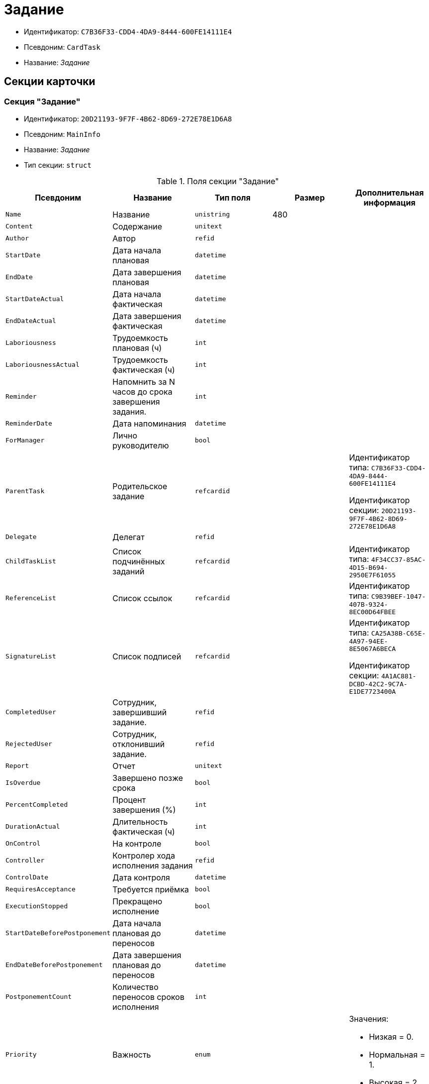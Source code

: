 = Задание

* Идентификатор: `C7B36F33-CDD4-4DA9-8444-600FE14111E4`
* Псевдоним: `CardTask`
* Название: _Задание_

== Секции карточки

=== Секция "Задание"

* Идентификатор: `20D21193-9F7F-4B62-8D69-272E78E1D6A8`
* Псевдоним: `MainInfo`
* Название: _Задание_
* Тип секции: `struct`

.Поля секции "Задание"
[width="100%",cols="20%,20%,20%,20%,20%",options="header"]
|===
|Псевдоним |Название |Тип поля |Размер |Дополнительная информация
|`Name` |Название |`unistring` |480 |
|`Content` |Содержание |`unitext` | |
|`Author` |Автор |`refid` | |
|`StartDate` |Дата начала плановая |`datetime` | |
|`EndDate` |Дата завершения плановая |`datetime` | |
|`StartDateActual` |Дата начала фактическая |`datetime` | |
|`EndDateActual` |Дата завершения фактическая |`datetime` | |
|`Laboriousness` |Трудоемкость плановая (ч) |`int` | |
|`LaboriousnessActual` |Трудоемкость фактическая (ч) |`int` | |
|`Reminder` |Напомнить за N часов до срока завершения задания. |`int` | |
|`ReminderDate` |Дата напоминания |`datetime` | |
|`ForManager` |Лично руководителю |`bool` | |
|`ParentTask` |Родительское задание |`refcardid` | a|
Идентификатор типа: `C7B36F33-CDD4-4DA9-8444-600FE14111E4`

Идентификатор секции: `20D21193-9F7F-4B62-8D69-272E78E1D6A8`

|`Delegate` |Делегат |`refid` | |
|`ChildTaskList` |Список подчинённых заданий |`refcardid` | |Идентификатор типа: `4F34CC37-85AC-4D15-B694-2950E7F61055`
|`ReferenceList` |Список ссылок |`refcardid` | |Идентификатор типа: `C9B39BEF-1047-407B-9324-8EC00D64FBEE`
|`SignatureList` |Список подписей |`refcardid` | a|
Идентификатор типа: `CA25A38B-C65E-4A97-94EE-8E5067A6BECA`

Идентификатор секции: `4A1AC881-DCBD-42C2-9C7A-E1DE7723400A`

|`CompletedUser` |Сотрудник, завершивший задание. |`refid` | |
|`RejectedUser` |Сотрудник, отклонивший задание. |`refid` | |
|`Report` |Отчет |`unitext` | |
|`IsOverdue` |Завершено позже срока |`bool` | |
|`PercentCompleted` |Процент завершения (%) |`int` | |
|`DurationActual` |Длительность фактическая (ч) |`int` | |
|`OnControl` |На контроле |`bool` | |
|`Controller` |Контролер хода исполнения задания |`refid` | |
|`ControlDate` |Дата контроля |`datetime` | |
|`RequiresAcceptance` |Требуется приёмка |`bool` | |
|`ExecutionStopped` |Прекращено исполнение |`bool` | |
|`StartDateBeforePostponement` |Дата начала плановая до переносов |`datetime` | |
|`EndDateBeforePostponement` |Дата завершения плановая до переносов |`datetime` | |
|`PostponementCount` |Количество переносов сроков исполнения |`int` | |
|`Priority` |Важность |`enum` | a|.Значения:
* Низкая = 0.
* Нормальная = 1.
* Высокая = 2.
|`StartTaskDate` |Дата отправки задания |`datetime` | |
|`OutlookTask` |Задание Microsoft Outlook` |`unistring` |256 |
|`CreateMessages` |Сформировать сообщения для задания |`bool` | |
|`Number` |Номер |`refid` | |
|`ResponsibleTaskId` |Задание ответственного исполнителя |`refcardid` | a|
Идентификатор типа: `C7B36F33-CDD4-4DA9-8444-600FE14111E4`

Идентификатор секции: `20D21193-9F7F-4B62-8D69-272E78E1D6A8`

|`ResponsibleTaskPerformerId` |Ответственный исполнитель |`refid` | |
|`CompletionResult` |Результат завершения задания |`refid` | |
|`AdditionalFileList` |Список дополнительных файлов |`refcardid` | |Идентификатор типа: `065E13F8-4E13-4E47-9E2A-A5F86E6439AA`
|`ReadOnlyFileList` |Список файлов только для чтения |`refcardid` | |Идентификатор типа: `065E13F8-4E13-4E47-9E2A-A5F86E6439AA`
|`ReconcileFileList` |Список файлов на согласование |`refcardid` | |Идентификатор типа: `065E13F8-4E13-4E47-9E2A-A5F86E6439AA`
|`KindControl` |Вид контроля |`refid` | |
|`RequestedEndDate` |Запрошенный срок |`datetime` | |
|`WorkGroup` |Рабочая группа |`refid` | |
|`CancelDelegationUser` |Сотрудник, отменивший делегирование |`refid` | |
|`CreatedByTrigger` |Создано триггером |`bool` | |
|`Kind` |Вид |`refid` | |
|`State` |Состояние |`refid` | |
|===

=== Подчиненные секции

=== Секция "Выбранные исполнители"

* Идентификатор: `5149E42F-FD41-458F-93D9-D00F4A105E9C
* Псевдоним: `SelectedPerformers`
* Название: _Выбранные исполнители_
* Тип секции: `coll`

.Поля секции "Выбранные исполнители"
[width="100%",cols="20%,20%,20%,20%,20%",options="header"]
|===
|Псевдоним |Название |Тип поля |Размер |Дополнительная информация
|`Employee` |Сотрудник |`refid` | |
|`Unit` |Подразделение |`refid` | |
|`Group` |Группа |`refid` | |
|`StaffRole` |Роль |`refid` | |
|`SearchWord` |Поисковое слово |`uniqueid` | |
|===

=== Секция "Назначенные исполнители"

* Идентификатор: `80C8F976-1F0D-4B67-82D2-A59230ECADE7`
* Псевдоним: `Performers`
* Название: _Назначенные исполнители_
* Тип секции: `coll`

.Поля секции "Назначенные исполнители"
[width="100%",cols="20%,20%,20%,20%,20%",options="header"]
|===
|Псевдоним |Название |Тип поля |Размер |Дополнительная информация
|`Employee` |Сотрудник |`refid` | a|.Поля ссылки:
* `EmployeeDisplayString > DisplayString`
|===

=== Секция "Системные свойства"

* Идентификатор: `CAC73A35-ABAF-4A57-A7A9-C2006F1C14BC
* Псевдоним: `System`
* Название: _Системные свойства_
* Тип секции: `struct`

.Поля секции "Системные свойства"
[width="100%",cols="20%,20%,20%,20%,20%",options="header"]
|===
|Псевдоним |Название |Тип поля |Размер |Дополнительная информация
|`State` |Состояние |`refid` | |
|`Kind` |Вид |`refid` | |
|===

=== Секция "Номера"

* Идентификатор: `F8008032-E07B-467D-809F-DE0EACC92E29`
* Псевдоним: `Numbers`
* Название: _Номера_
* Тип секции: `coll`

.Поля секции "Номера"
[width="100%",cols="20%,20%,20%,20%,20%",options="header"]
|===
|Псевдоним |Название |Тип поля |Размер |Дополнительная информация
|`NumericPart` |Числовая часть |`refid` | |
|`Number` |Номер |`string` | |
|===

=== Секция "Бизнес-процессы"

* Идентификатор: `3A4614CC-9C46-47D2-9D38-C4A6E42D945B
* Псевдоним: `Processes`
* Название: _Бизнес-процессы_
* Тип секции: `coll`

.Поля секции "Бизнес-процессы"
[width="100%",cols="20%,20%,20%,20%,20%",options="header"]
|===
|Псевдоним |Название |Тип поля |Размер |Дополнительная информация
|`ProcessId` |Ссылка на процесс |`refcardid` | a|
Идентификатор типа: `AE82DD57-348C-4407-A50A-9F2C7D694DA8`

Идентификатор секции: `0EF6BCCA-7A09-4027-A3A2-D2EEECA1BF4D`

|`ProcessKind` |Вид процесса |`refid` | |
|===

=== Секция "Текущие исполнители"

* Идентификатор: `134EA363-F5A8-4B80-B302-B21C954CE983`
* Псевдоним: `CurrentPerformers`
* Название: _Текущие исполнители_
* Тип секции: `coll`

.Поля секции "Текущие исполнители"
[width="100%",cols="20%,20%,20%,20%,20%",options="header"]
|===
|Псевдоним |Название |Тип поля |Размер |Дополнительная информация
|`Employee` |Сотрудник |`refid` | a|.Поля ссылки:
* `EmployeeDisplayString > DisplayString`
|===

=== Секция "Список делегирования"

* Идентификатор: `2BD2883D-0FBE-47F3-A24B-D5489466765A
* Псевдоним: `Delegates`
* Название: _Список делегирования_
* Тип секции: `tree`

.Поля секции "Список делегирования"
[width="100%",cols="20%,20%,20%,20%,20%",options="header"]
|===
|Псевдоним |Название |Тип поля |Размер |Дополнительная информация
|`Return` |Признак возврата с делегирования |`bool` | |
|`Returned` |Возвращено |`bool` | |
|`Performer` |Исполнитель |`refid` | a|.Поля ссылки:
* `EmployeeDisplayString > DisplayString`
|`Date` |Время выполнения делегирования |`datetime` | |
|`Comment` |Комментарий при выполнений делегирования |`unistring` |2048 |
|`Reason` |Причина делегирования |`enum` | a|.Значения:
* Исполнитель не активен = 0.
* Автоматически = 1.
* Делегирование = 2.
|`DelegatedEmployee` |Сотрудник, выполнивший делегирование |`refid` | |
|`ReturnDate` |Дата возврата с делегирования |`datetime` | |
|===

=== Подчиненные секции

=== Секция "Исполнители"

* Идентификатор: `02BB0DB2-F0D2-4280-91F9-FE532E3FBE1F
* Псевдоним: `DelegatedPerformers`
* Название: _Исполнители_
* Тип секции: `coll`

.Поля секции "Исполнители"
[width="100%",cols="20%,20%,20%,20%,20%",options="header"]
|===
|Псевдоним |Название |Тип поля |Размер |Дополнительная информация
|`Employee` |Сотрудник |`refid` | a|.Поля ссылки:
* `EmployeeDisplayString > DisplayString`
|===

=== Секция "Кому делегировано"

* Идентификатор: `D3A43C3F-5EBB-4802-BB6B-58CA2717EA2F
* Псевдоним: `DelegatedTo`
* Название: _Кому делегировано_
* Тип секции: `coll`

."Поля секции "Кому делегировано"
[width="100%",cols="20%,20%,20%,20%,20%",options="header"]
|===
|Псевдоним |Название |Тип поля |Размер |Дополнительная информация
|`Employee` |Сотрудник |`refid` | a|.Поля ссылки:
* `EmployeeDisplayString > DisplayString`
|===

=== Секция "Актуальные делегаты"

* Идентификатор: `27322A99-5272-422A-9376-F3557589C6F5`
* Псевдоним: `ActualDelegates`
* Название: _Актуальные делегаты_
* Тип секции: `coll`

."Поля секции "Актуальные делегаты"
[width="100%",cols="20%,20%,20%,20%,20%",options="header"]
|===
|Псевдоним |Название |Тип поля |Размер |Дополнительная информация
|`Employee` |Сотрудник |`refid` | a|.Поля ссылки:
* `EmployeeDisplayString > DisplayString`
|===

=== Секция "Комментарии"

* Идентификатор: `3CD88465-02FA-4CE1-883F-DD6E099FE1CC
* Псевдоним: `Comments`
* Название: _Комментарии_
* Тип секции: `coll`

."Поля секции "Комментарии"
[width="100%",cols="20%,20%,20%,20%,20%",options="header"]
|===
|Псевдоним |Название |Тип поля |Размер |Дополнительная информация
|`Author` |Автор комментария |`refid` | |
|`CreationDate` |Дата создания |`datetime` | |
|`Content` |Содержание |`unitext` | |
|===

=== Секция "Настройки"

* Идентификатор: `629161CD-F970-4538-BC07-F56CDB937B3D
* Псевдоним: `Presets`
* Название: _Настройки_
* Тип секции: `struct`

."Поля секции "Настройки"
[width="100%",cols="20%,20%,20%,20%,20%",options="header"]
|===
|Псевдоним |Название |Тип поля |Размер |Дополнительная информация
|`AllowDelegateToAnyEmployee` |Разрешено делегирование вручную любому сотруднику |`bool` | |
|`AllowDelegateToEmployeeFromList` |Разрешено делегирование вручную сотруднику из списка |`bool` | |
|`RequestCommentAtTaskRejection` |Запрашивать комментарий при отклонении задания |`bool` | |
|`UseBusinessCalendar` |Использовать бизнес-календарь |`bool` | |
|`AllowDelegateManual` |Разрешено делегировать вручную |`bool` | |
|`DelegateToDeputy` |Разрешить делегирование заместителю при неактивности исполнителя |`bool` | |
|`Initialized` |Инициализированы |`bool` | |
|===

=== Подчиненные секции

=== Секция "Настройка исполнителей"

* Идентификатор: `8A7520F9-032F-4A6C-850A-AB02FCAB5B1E
* Псевдоним: `DelegationPresets`
* Название: _Настройка исполнителей
* Тип секции: `coll`

."Поля секции "Настройка исполнителей"
[width="100%",cols="20%,20%,20%,20%,20%",options="header"]
|===
|Псевдоним |Название |Тип поля |Размер |Дополнительная информация
|`Employee` |Сотрудник |`refid` | |
|`Unit` |Подразделение |`refid` | |
|`Group` |Группа |`refid` | |
|`Role` |Роль |`refid` | |
|`SearchWord` |Поисковое слово |`uniqueid` | |
|===

=== Секция "Настройка основных типов ссылок"

* Идентификатор: `B2774BC9-0D16-41DE-BAFB-4C0C8E211400`
* Псевдоним: `MainLinkTypePresets`
* Название: _Настройка основных типов ссылок_
* Тип секции: `coll`

."Поля секции "Настройка основных типов ссылок"
[width="100%",cols="20%,20%,20%,20%,20%",options="header"]
|===
|Псевдоним |Название |Тип поля |Размер |Дополнительная информация
|`LinkType` |Тип ссылки |`refid` | |
|`CopyLink` |Копировать ссылку |`bool` | |
|===

=== Секция "Настройка дополнительных типов ссылок"

* Идентификатор: `0FC371AC-F9ED-4E72-A799-AC42677D8452`
* Псевдоним: `AttachmentLinkTypePresets`
* Название: _Настройка дополнительных типов ссылок_
* Тип секции: `coll`

."Поля секции "Настройка дополнительных типов ссылок"
[width="100%",cols="20%,20%,20%,20%,20%",options="header"]
|===
|Псевдоним |Название |Тип поля |Размер |Дополнительная информация
|`LinkType` |Тип ссылки |`refid` | |
|`CopyLink` |Копировать ссылку |`bool` | |
|===

=== Секция "Настройка типов ссылок отчётов"

* Идентификатор: `3B665B87-3D00-4D8D-90E9-55613BFDEF69`
* Псевдоним: `ReportLinkTypePresets`
* Название: _Настройка типов ссылок отчётов_
* Тип секции: `coll`

."Поля секции "Настройка типов ссылок отчётов"
[width="100%",cols="20%,20%,20%,20%,20%",options="header"]
|===
|Псевдоним |Название |Тип поля |Размер |Дополнительная информация
|`LinkType` |Тип ссылки |`refid` | |
|`CopyLink` |Копировать ссылку |`bool` | |
|===

=== Секция "Настройки копирования"

* Идентификатор: `3B80B946-72B8-491E-B664-8D6E9483C136`
* Псевдоним: `ChildCopyFieldsPresets`
* Название: _Настройки копирования_
* Тип секции: `coll`

."Поля секции "Настройки копирования"
[width="100%",cols="20%,20%,20%,20%,20%",options="header"]
|===
|Псевдоним |Название |Тип поля |Размер |Дополнительная информация
|`SectionPath` |Путь к секции |`unistring` | |
|`FieldAlias` |Псевдоним поля |`unistring` | |
|`SectionName` |Название секции |`unistring` | |
|`FieldName` |Название поля |`unistring` | |
|`FieldId` |Идентификатор поля |`uniqueid` | |
|===

=== Секция "Настройки завершения"

* Идентификатор: `04848EB8-B298-4F15-8EBB-A9DCE3D22CA1`
* Псевдоним: `CompletionPresets`
* Название: _Настройки завершения_
* Тип секции: `struct`

."Поля секции "Настройки завершения"
[width="100%",cols="20%,20%,20%,20%,20%",options="header"]
|===
|Псевдоним |Название |Тип поля |Размер |Дополнительная информация
|`ReportFileRequired` |Запрашивать файл отчёта |`bool` | |
|`AutoCompletionType` |Вид автоматического завершения |`enum` | a|.Значения:
* Не завершать = 0.
* При завершении всех подчинённых = 1.
* При завершении любого из подчинённых = 2.
|`CompleteChildren` |Завершать подчинённые |`bool` | |
|`DependingOnRelatedTasksCompletionType` |Вид завершения, при незавершённых связанных заданиях |`enum` | a|.Значения:
* Не завершать = 0.
* Завершать = 1.
* На усмотрение пользователя = 2.
|`ReportRequired` |Ввести отчет |`bool` | |
|`CompleteChildrenTaskGroups` |Завершать подчинённые группы заданий |`bool` | |
|`RecallChildrenMode` |Поведение подчинённых заданий при отзыве |`enum` | a|.Значения:
* Не менять = 0.
* Отозвать = 1.
* Удалить = 2.
|`RecallChildrenTaskGroupsMode` |Поведение подчинённых групп заданий при отзыве |`enum` | a|.Значения:
* Не менять = 0.
* Отозвать = 1.
* Удалить = 2.
|===

=== Подчиненные секции

=== Секция "Варианты завершения "

* Идентификатор: `40FF71AF-8A8B-41DF-8F60-4DA6C6790DAE
* Псевдоним: `CompletionOptions`
* Название: _Варианты завершения_
* Тип секции: `coll`

."Поля секции "Варианты завершения "
[width="100%",cols="20%,20%,20%,20%,20%",options="header"]
|===
|Псевдоним |Название |Тип поля |Размер |Дополнительная информация
|`IconFileId` |Иконка |`fileid` | |
|`Name` |Название |`string` | |
|`Value` |Значение |`int` | |
|`Operation` |Операция |`refid` | |
|`OptionColor` |Настройка цвета варианта завершения |`int` | |
|===

=== Подчиненные секции

=== Секция "Дополнительные атрибуты"

* Идентификатор: `94A7469D-0631-49BA-BE0A-B4099D6EA4C2`
* Псевдоним: `AdditionalFields`
* Название: _Дополнительные атрибуты_
* Тип секции: `coll`

."Поля секции "Дополнительные атрибуты"
[width="100%",cols="20%,20%,20%,20%,20%",options="header"]
|===
|Псевдоним |Название |Тип поля |Размер |Дополнительная информация
|`SectionId` |Идентификатор секции |`uniqueid` | |
|`Field` |Поле секции |`string` | |
|`Required` |Обязательное поле |`bool` | |
|`ShowDialog` |Показывать диалог |`enum` | a|.Значения:
* Всегда = 0.
* Никогда = 1.
* Показывать если пустое = 2.
|===

=== Секция "Настройки вида подчинённого задания"

* Идентификатор: `35C07C7B-E710-498D-A84B-74D07525A4CF
* Псевдоним: `ChildKindPresets`
* Название: _Настройки вида подчинённого задания_
* Тип секции: `struct`

."Поля секции "Настройки вида подчинённого задания"
[width="100%",cols="20%,20%,20%,20%,20%",options="header"]
|===
|Псевдоним |Название |Тип поля |Размер |Дополнительная информация
|`ChildTaskKindType` |Режим создания подчинённого задания |`enum` | a|.Значения:
* Как у родительского задания = 0.
* Любого вида = 1.
* Вид из списка = 2.
|===

=== Подчиненные секции

=== Секция "Виды, доступные для создания подчинённого задания"

* Идентификатор: `497CF9FD-5056-4F03-9A8B-74894DE7A0A3`
* Псевдоним: `ChildKindSettings`
* Название: _Виды, доступные для создания подчинённого задания_
* Тип секции: `tree`

."Поля секции "Виды, доступные для создания подчинённого задания"_
[width="100%",cols="20%,20%,20%,20%,20%",options="header"]
|===
|Псевдоним |Название |Тип поля |Размер |Дополнительная информация
|`Creatable` |Создаваемый |`bool` | |
|`Kind` |Вид |`refid` | |
|===

=== Секция "Настройки маршрутизации"

* Идентификатор: `B207F7EC-DB61-4FC6-9323-8D4E45D6BF76`
* Псевдоним: `RoutingPresets`
* Название: _Настройки маршрутизации_
* Тип секции: `struct`

."Поля секции "Настройки маршрутизации"
[width="100%",cols="20%,20%,20%,20%,20%",options="header"]
|===
|Псевдоним |Название |Тип поля |Размер |Дополнительная информация
|`RoutingType` |Маршрутизация |`enum` | a|.Значения:
* По умолчанию = 0.
* Онлайн задание = 1.
* Задача Почтового клиента = 2.
* Ссылка на задание = 3.
* Письмо с описанием = 4.
|===

=== Секция "Настройки вида подчиненной группы заданий"

* Идентификатор: `6468EDF0-47DD-4FFB-813E-26A26CB06342`
* Псевдоним: `GroupChildKindPresets`
* Название: _Настройки вида подчиненной группы заданий
* Тип секции: `struct`

."Поля секции "Настройки вида подчиненной группы заданий"
[width="100%",cols="20%,20%,20%,20%,20%",options="header"]
|===
|Псевдоним |Название |Тип поля |Размер |Дополнительная информация
|`ChildTaskGroupKindType` |Режим создания подчиненной группы заданий |`enum` | a|.Значения:
* Как у родительского задания = 0.
* Любого вида = 1.
* Вид из списка = 2.
|===

=== Подчиненные секции

=== Секция "Виды, доступные для создания подчиненной группы заданий"

* Идентификатор: `82F1045D-90F8-4FE8-BF1D-B311E84826E9`
* Псевдоним: `GroupChildKindSettings`
* Название: _Виды, доступные для создания подчиненной группы заданий_
* Тип секции: `tree`

.Поля секции "Виды, доступные для создания подчиненной группы заданий"
[width="100%",cols="20%,20%,20%,20%,20%",options="header"]
|===
|Псевдоним |Название |Тип поля |Размер |Дополнительная информация
|`Creatable` |Создаваемый |`bool` | |
|`Kind` |Вид |`refid` | |
|===

=== Секция "Настройки Почтового клиента"

* Идентификатор: `8E374C95-FB78-4777-ACBD-F3BFCD2A3766`
* Псевдоним: `TaskRouting`
* Название: _Настройки Почтового клиента_
* Тип секции: `struct`

."Поля секции "Настройки Почтового клиента"
[width="100%",cols="20%,20%,20%,20%,20%",options="header"]
|===
|Псевдоним |Название |Тип поля |Размер |Дополнительная информация
|`MessageXslt` |Xslt письма о новом задании |`string` | |
|`ShowLinkedDocumentInMessage` |Отображать связанный документ в письме |`bool` | |
|`MailAttachmentsMaxSize` |Максимальный размер почтового сообщения (мб) |`int` | |
|===

=== Секция "Согласование"

* Идентификатор: `03C27047-FD44-4D3D-B4CB-ABBF21A76E4C
* Псевдоним: `Reconciliation`
* Название: _Согласование_
* Тип секции: `struct`

."Поля секции "Согласование"
[width="100%",cols="20%,20%,20%,20%,20%",options="header"]
|===
|Псевдоним |Название |Тип поля |Размер |Дополнительная информация
|`Reconciliation` |Согласование |`refcardid` | a|
Идентификатор типа: `04280BC4-A660-4AEB-866F-F3ECE579D945`

Идентификатор секции: `35473281-BCEB-415A-8603-74549421037E`

|`Stage` |Этап |`refcardid` | a|
Идентификатор типа: `35E7139A-82B8-425D-AB14-ADC2DB757D7A`

Идентификатор секции: `381CB937-019E-4413-A2BD-646BE7F7250E`

.Поля ссылки:
* `StageName > Name`

|`Route` |Маршрут |`refcardid` | a|
Идентификатор типа: `99DD6295-1B3D-4DA6-8256-8332D3E955C9`

Идентификатор секции: `25B976F7-1C74-4D5C-B60A-7A8F4897A8CE`

.Поля ссылки:
* `RouteName > Name`

|`Log` |Ход согласования |`refcardid` | a|
Идентификатор типа: `24410C2C-3757-4E0D-839C-D86C2B2DAD66`

Идентификатор секции: `30C984A9-A9C0-45E4-95D6-9D5FC22F389C`

|`Loop` |Цикл |`int` | |
|`DeleteOldVersion` |Удалять старую версию при добавлении новой |`bool` | |
|`Comment` |Комментарий |`unitext` | |
|`CommentFile` |Файл комментария |`fileid` | |
|===

=== Секция "Дополнительные согласующие"

* Идентификатор: `C9479B9D-59A5-4E29-8F05-112173AD3FBD
* Псевдоним: `AdditionalApprovers`
* Название: _Дополнительные согласующие_
* Тип секции: `coll`

."Поля секции "Дополнительные согласующие"
[width="100%",cols="20%,20%,20%,20%,20%",options="header"]
|===
|Псевдоним |Название |Тип поля |Размер |Дополнительная информация
|`Approver` |Согласующий |`refid` | |
|===

=== Секция "Дополнительные файлы"

* Идентификатор: `1C7DC1A3-8121-477A-B2A5-7335CA680B73`
* Псевдоним: `AdditionalFiles`
* Название: _Дополнительные файлы_
* Тип секции: `coll`

."Поля секции "Дополнительные файлы"
[width="100%",cols="20%,20%,20%,20%,20%",options="header"]
|===
|Псевдоним |Название |Тип поля |Размер |Дополнительная информация
|`File` |Файл |`refcardid` | a|
Идентификатор типа: `6E39AD2B-E930-4D20-AAFA-C2ECF812C2B3`

Идентификатор секции: `2FDE03C2-FF87-4E42-A8C2-7CED181977FB`

.Поля ссылки:
* `FileName > Name`

|`AuthorID` |Автор |`refid` | |
|`CreationDate` |Дата создания |`datetime` | |
|`LoopNum` |Номер цикла |`int` | |
|`Stage` |Этап |`refcardid` | a|
Идентификатор типа: `35E7139A-82B8-425D-AB14-ADC2DB757D7A`

Идентификатор секции: `381CB937-019E-4413-A2BD-646BE7F7250E`

|`Comment` |Комментарий |`unitext` | |
|===

=== Секция "Настройки дерева версий"

* Идентификатор: `530495CC-519F-44AA-8A3D-C387CB314B1C
* Псевдоним: `VersionTreeSettings`
* Название: _Настройки дерева версий
* Тип секции: `coll`

."Поля секции "Настройки дерева версий"
[width="100%",cols="20%,20%,20%,20%,20%",options="header"]
|===
|Псевдоним |Название |Тип поля |Размер |Дополнительная информация
|`FileId` |Идентификатор файла |`refcardid` | a|
Идентификатор типа: `6E39AD2B-E930-4D20-AAFA-C2ECF812C2B3`

Идентификатор секции: `2FDE03C2-FF87-4E42-A8C2-7CED181977FB`

|`VersionToShow` |Версия для отображения |`refid` | |
|===

=== Секция "Файлы только для чтения"

* Идентификатор: `06E39866-C3CC-40A3-84C8-742CAFC47C52`
* Псевдоним: `ReadonlyFiles`
* Название: _Файлы только для чтения_
* Тип секции: `coll`

."Поля секции "Файлы только для чтения"
[width="100%",cols="20%,20%,20%,20%,20%",options="header"]
|===
|Псевдоним |Название |Тип поля |Размер |Дополнительная информация
|`File` |Файл |`refcardid` | a|
Идентификатор типа: `6E39AD2B-E930-4D20-AAFA-C2ECF812C2B3`

Идентификатор секции: `2FDE03C2-FF87-4E42-A8C2-7CED181977FB`

|`AuthorID` |Автор |`refid` | |
|`CreationDate` |Дата создания |`datetime` | |
|`LoopNum` |Номер цикла |`int` | |
|`Stage` |Этап |`refcardid` | a|
Идентификатор типа: `35E7139A-82B8-425D-AB14-ADC2DB757D7A`

Идентификатор секции: `381CB937-019E-4413-A2BD-646BE7F7250E`

|`Comment` |Комментарий |`unitext` | |
|===
